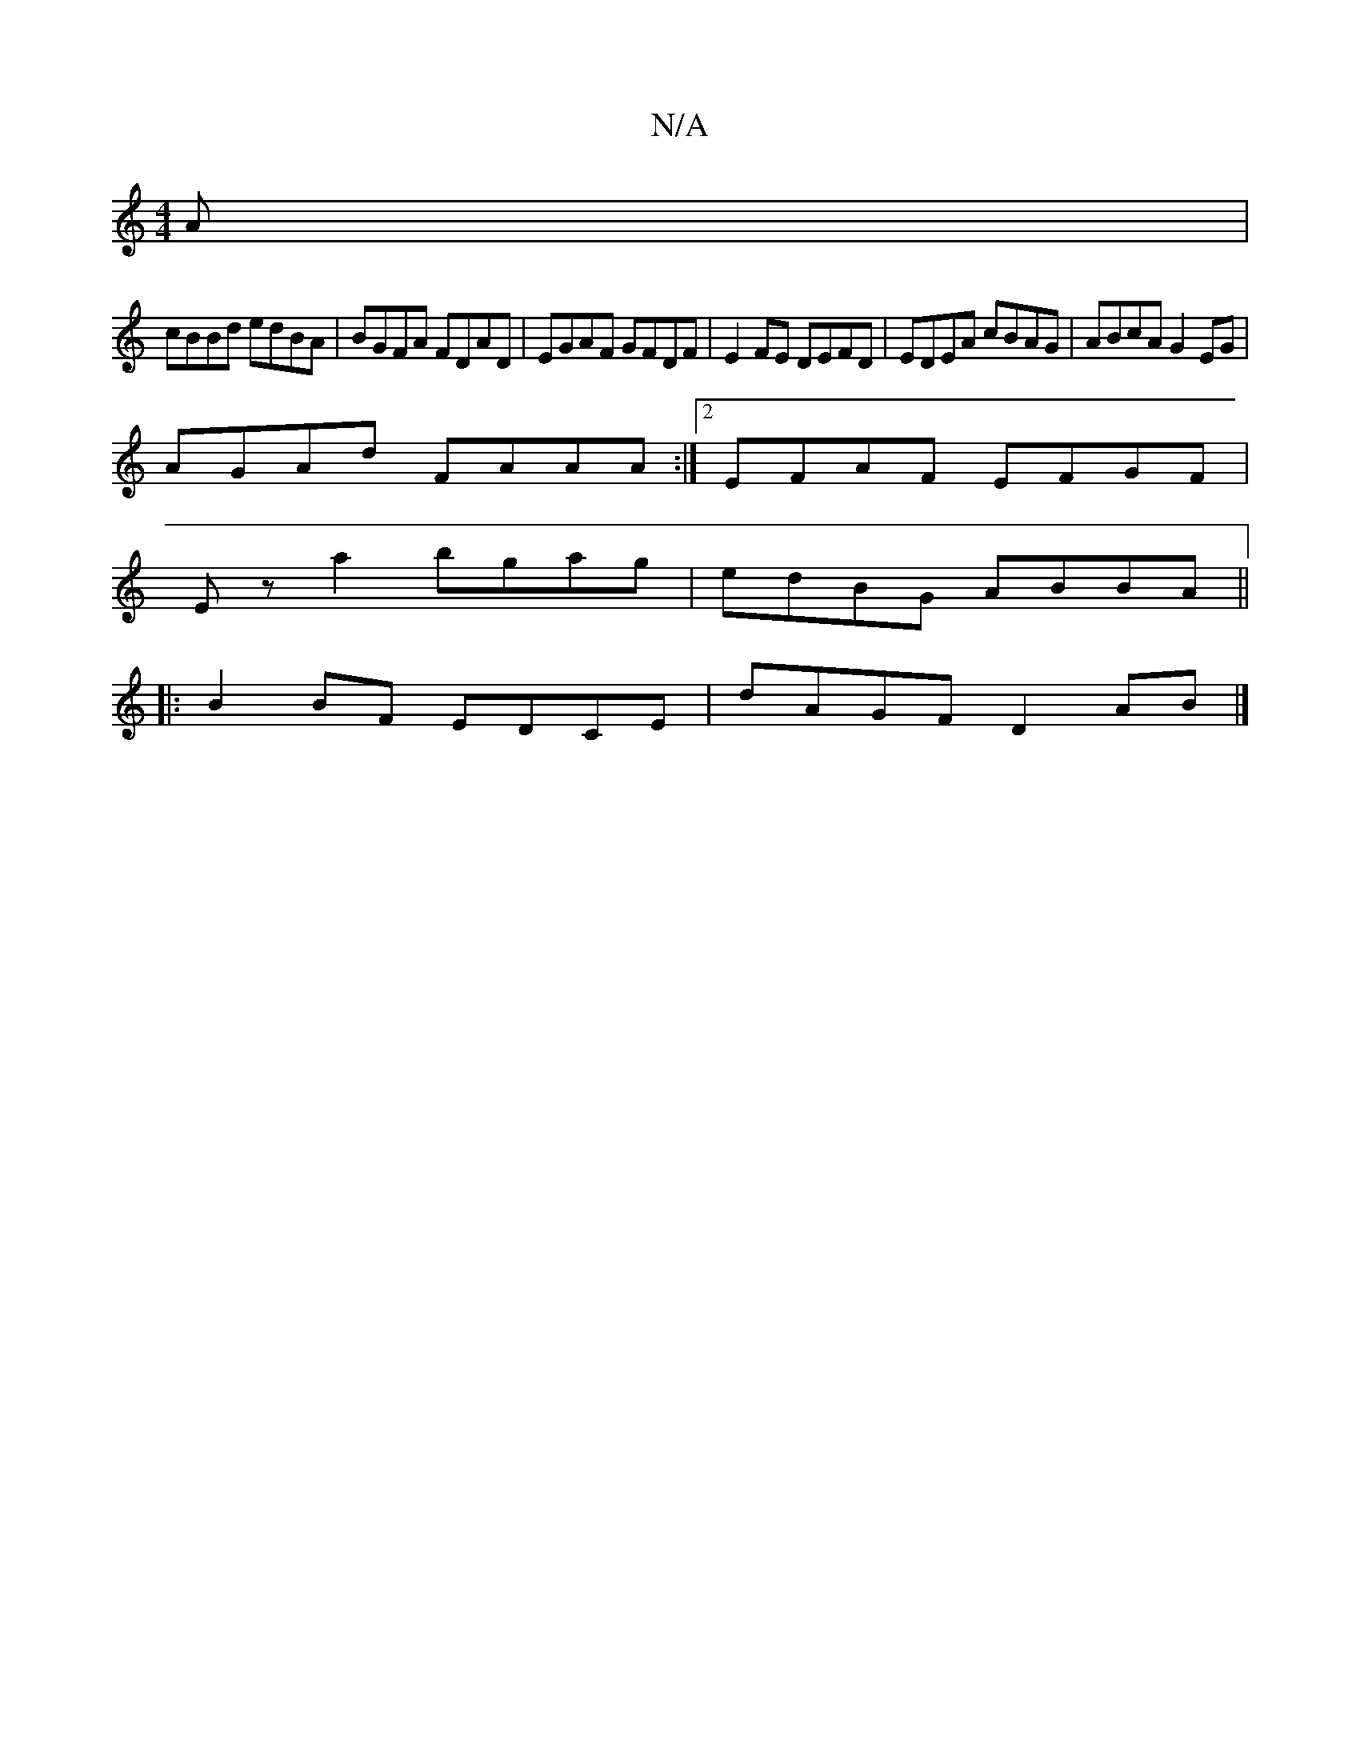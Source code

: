 X:1
T:N/A
M:4/4
R:N/A
K:Cmajor
A |
cBBd edBA | BGFA FDAD | EGAF GFDF | E2 FE DEFD | EDEA cBAG | ABcA G2 EG |
AGAd FAAA :|2 EFAF EFGF |
Ez a2 bgag | edBG ABBA ||
|: B2BF EDCE | dAGF D2 AB |]

 :|: F DFEE DEFD|EA,B,A, G,2G,B,|A,EAB ^